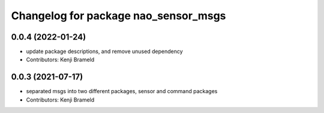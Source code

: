 ^^^^^^^^^^^^^^^^^^^^^^^^^^^^^^^^^^^^^
Changelog for package nao_sensor_msgs
^^^^^^^^^^^^^^^^^^^^^^^^^^^^^^^^^^^^^

0.0.4 (2022-01-24)
------------------
* update package descriptions, and remove unused dependency
* Contributors: Kenji Brameld

0.0.3 (2021-07-17)
------------------
* separated msgs into two different packages, sensor and command packages
* Contributors: Kenji Brameld
